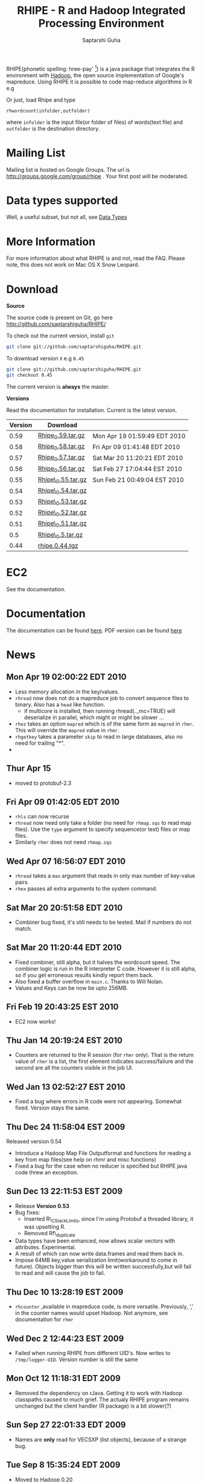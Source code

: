 #+AUTHOR: Saptarshi Guha
#+EMAIL: sguha@purdue.edu
#+SHOW: all
#+OPTIONS:   H:3 num:t toc:t \n:nil @:t ::t |:t ^:t *:t TeX:t LaTeX:nil
#+STYLE: <link rel="stylesheet" type="text/css" href="a.css" />
#+TITLE: RHIPE - R and Hadoop Integrated Processing Environment 
#

RHIPE(phonetic spelling: hree-pay' [1]) is a java package that integrates the R environment with [[http://hadoop.apache.org/core/][Hadoop]], the open source implementation
of Google's mapreduce.  Using RHIPE it is possible to code map-reduce algorithms in R e.g
[1] This is greek for /a moment in time/. See here for pronunciation:
[[http://www.searchgodsword.org/lex/grk/view.cgi?number=4493][Greek Lexicon]]
#+BEGIN_SRC R-example
m <- expression({
  y <- unlist(strsplit(unlist(map.values),"[[:space:]]+"))
  sapply(y,function(r) rhcollect(r,T))
  ## instead of the previous line, you could also do
  ## z <-  table(sapply(y,function(r) rhcollect(r,T)))
  ## sapply(names(z), function(r) rhcollect(r, z[r]))
})
r <- expression(
    pre={
      count=0
    },
    reduce={
      count <- sum(as.numeric(unlist(reduce.values)),count)
    },post={
      rhcollect(reduce.key,count)
    })
z=rhmr(map=m,reduce=r,comb=T,inout=c("text","sequence"),ifolder="/tmp/50mil",ofolder='/tmp/tof')
rhex(z)
#+END_SRC

Or just, load Rhipe and type 
#+BEGIN_SRC R-example
rhwordcount(infolder,outfolder)
#+END_SRC
where =infolder= is the input file(or folder of files) of words(text file) and =outfolder= is
the destination directory.
* Mailing List
Mailing list is hosted on Google Groups. The url is
[[http://groups.google.com/group/rhipe]] . Your first post will be moderated.

* Data types supported

Well, a useful subset, but not all, see [[file:./doc/html/datatypes.html][Data Types]]
* More Information
For more information about what RHIPE is and not, read the FAQ.
Please note, this does not work on Mac OS X Snow Leopard.


* Download
*Source*

The source code is present on Git, go here [[http://github.com/saptarshiguha/RHIPE/][http://github.com/saptarshiguha/RHIPE/]]

To check out the current version, install =git=
#+BEGIN_SRC sh
git clone git://github.com/saptarshiguha/RHIPE.git
#+END_SRC

To download version =X= e.g =0.45=
#+BEGIN_SRC sh
git clone git://github.com/saptarshiguha/RHIPE.git
git checkout 0.45
#+END_SRC

The current version is *always* the master. 


*Versions*


Read the documentation for installation. Current is the latest version.

| Version | Download           |                              |
|---------+--------------------+------------------------------|
|    0.59 | [[file:./dn/Rhipe_0.59.tar.gz][Rhipe_0.59.tar.gz]]  | Mon Apr 19 01:59:49 EDT 2010 |
|    0.58 | [[file:./dn/Rhipe_0.58.tar.gz][Rhipe_0.58.tar.gz]]  | Fri Apr 09 01:41:48 EDT 2010 |
|    0.57 | [[file:./dn/Rhipe_0.57.tar.gz][Rhipe_0.57.tar.gz]]  | Sat Mar 20 11:20:21 EDT 2010 |
|    0.56 | [[file:./dn/Rhipe_0.56.tar.gz][Rhipe_0.56.tar.gz]]  | Sat Feb 27 17:04:44 EST 2010 |
|    0.55 | [[file:./dn/Rhipe_0.55.tar.gz][Rhipe\_0.55.tar.gz]] | Sun Feb 21 00:49:04 EST 2010 |
|    0.54 | [[file:./dn/Rhipe_0.54.tar.gz][Rhipe\_0.54.tar.gz]] |                              |
|    0.53 | [[file:./dn/Rhipe_0.53.tar.gz][Rhipe\_0.53.tar.gz]] |                              |
|    0.52 | [[file:./dn/Rhipe_0.52.tar.gz][Rhipe\_0.52.tar.gz]] |                              |
|    0.51 | [[file:./dn/Rhipe_0.51.tar.gz][Rhipe\_0.51.tar.gz]] |                              |
|     0.5 | [[file:./dn/Rhipe_0.5.tar.gz][Rhipe\_0.5.tar.gz]]  |                              |
|    0.44 | [[./dn/rhipe.0.44.tgz][rhipe.0.44.tgz]]     |                              |



* EC2
See the documentation.

* Documentation
The documentation can be found [[file:./doc/html/index.html][here]]. PDF version can be found [[file:./doc/rhipe.pdf][here]]
* News
** Mon Apr 19 02:00:22 EDT 2010
- Less memory allocation in the key/values.
- =rhread= now does not do a mapreduce job to convert sequence files to binary. Also has a =head= like function.
  - if multicore is installed, then running rhread(..,mc=TRUE) will deserialize in parallel, which might or might be slower ...
- =rhez= takes an option =mapred= which is of the same form as =mapred= in =rhmr=. This will override the =mapred= value in =rhmr=.
- =rhgetkey= takes a parameter =skip= to read in large databases, also no need for trailing "*".
- 
** Thur Apr 15
- moved to protobuf-2.3
** Fri Apr 09 01:42:05 EDT 2010
- =rhls= can now recurse
- =rhread= now need only take a folder (no need for =rhmap.sqs= to read map files).
  Use the =type= argument to specify sequence(or text) files or map files.
- Similarly =rhmr= does not need =rhmap.sqs=
** Wed Apr 07 16:56:07 EDT 2010
- =rhread= takes a =max= argument that reads in only max number of key-value pairs
- =rhex= passes all extra arguments to the system command.
** Sat Mar 20 20:51:58 EDT 2010
- Combiner bug fixed, it's still needs to be tested. Mail if numbers do not match.
** Sat Mar 20 11:20:44 EDT 2010
- Fixed combiner, still alpha, but it halves the wordcount speed. The combiner
  logic is run in the R interpreter C code. However it is still alpha, so if you
  get erroneous results kindly report them back.
- Also fixed a buffer overflow in =main.c=. Thanks to Will Nolan.
- Values and Keys can be now be upto 256MB.
** Fri Feb 19 20:43:25 EST 2010
- EC2 now works!
** Thu Jan 14 20:19:24 EST 2010
- Counters are returned to the R session (for =rhmr= only). That is the return
  value of =rhmr= is a list, the first element indicates success/failure and the
  second are all the counters visible in the job UI.
** Wed Jan 13 02:52:27 EST 2010
- Fixed a bug where errors in R code were not appearing. Somewhat fixed. Version
  stays the same.
** Thu Dec 24 11:58:04 EST 2009
Released version 0.54
- Introduce a Hadoop Map File Outputformat and functions for reading a key from
  map files(see help on rhmr and misc functions)
- Fixed a bug for the case when no reducer is specified but RHIPE java code
  threw an exception.
** Sun Dec 13 22:11:53 EST 2009
- Release **Version 0.53**
- Bug fixes:
  - Inserted R\_CStackLimits, since I'm using Protobuf a threaded library, it was
    upsetting R.
  -  Removed Rf\_duplicate
- Data types have been enhanced, now allows scalar vectors with attributes. Experimental.
- A result of which can now write data.frames and read them back in.
- Impose 64MB key,value serialization limit(workaround to come in
  future). Objects bigger than this will be written successfully,but will fail
  to read and will cause the job to fail.

** Thu Dec 10 13:28:19 EST 2009
- =rhcounter= ,available in mapreduce code, is more versatile. Previously, ','
  in the counter names would upset Hadoop. Not anymore, see documentation for =rhmr=
** Wed Dec  2 12:44:23 EST 2009
- Failed when running RHIPE from different UID's. Now writes to
  =/tmp/logger-UID=. Version number is still the same
** Mon Oct 12 11:18:31 EDT 2009
- Removed the dependency on rJava. Getting it to work with Hadoop classpaths
  caused to much grief. The actualy RHIPE program remains unchanged but the
  client handler (R package) is a bit slower(?)
** Sun Sep 27 22:01:33 EDT 2009
- Names are *only* read for VECSXP (list objects), because of a strange bug.

** Tue Sep  8 15:35:24 EDT 2009
- Moved to Hadoop 0.20
- Uses protobuf for serialization, fewer R types allowed
- Does not depend on Rserve, single R package to install

** Fri Aug  7 2009, Version 0.45
- Web site revamped. Beginning with the current version, the entire
  manual is in PDF or can be accessed  at the [[./doc/index.html/][documentation]] link.
- Source code is available on Git, go to the download page for instructions.
- Stopped seeding via secure random generator, so the user will have
  to seed it to avoid correlated streams. On RHEL linux
 when running =rhlapply= on 145K+ tasks,  =/dev/random= would block.
  
 
* Contact
sguha -AT- purdue -DOT- edu
